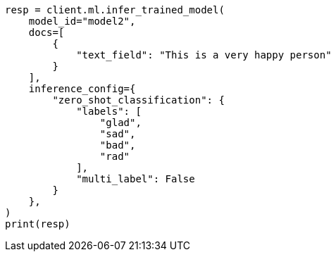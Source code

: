 // This file is autogenerated, DO NOT EDIT
// ml/trained-models/apis/infer-trained-model.asciidoc:1052

[source, python]
----
resp = client.ml.infer_trained_model(
    model_id="model2",
    docs=[
        {
            "text_field": "This is a very happy person"
        }
    ],
    inference_config={
        "zero_shot_classification": {
            "labels": [
                "glad",
                "sad",
                "bad",
                "rad"
            ],
            "multi_label": False
        }
    },
)
print(resp)
----
